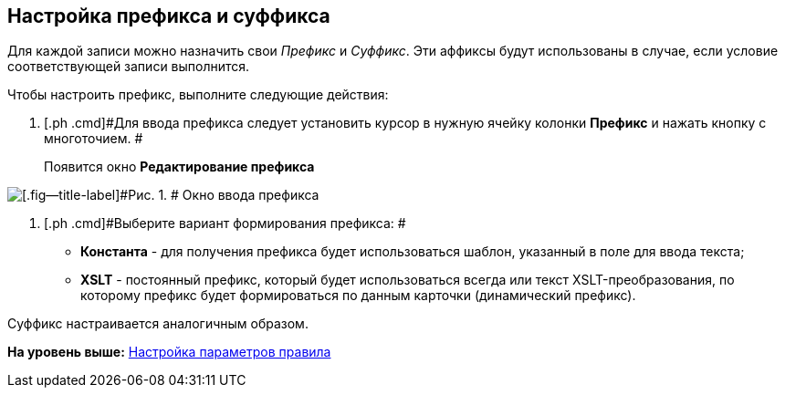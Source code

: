 [[ariaid-title1]]
== Настройка префикса и суффикса

Для каждой записи можно назначить свои _Префикс_ и _Суффикс_. Эти аффиксы будут использованы в случае, если условие соответствующей записи выполнится.

Чтобы настроить префикс, выполните следующие действия:

. [.ph .cmd]#Для ввода префикса следует установить курсор в нужную ячейку колонки *Префикс* и нажать кнопку с многоточием. #
+
Появится окно *Редактирование префикса*

image::images/num_EditPrefix.png[[.fig--title-label]#Рис. 1. # Окно ввода префикса]
. [.ph .cmd]#Выберите вариант формирования префикса: #
* [.keyword]*Константа* - для получения префикса будет использоваться шаблон, указанный в поле для ввода текста;
* [.keyword]*XSLT* - постоянный префикс, который будет использоваться всегда или текст XSLT-преобразования, по которому префикс будет формироваться по данным карточки (динамический префикс).

Суффикс настраивается аналогичным образом.

*На уровень выше:* xref:../pages/num_Parameters.adoc[Настройка параметров правила]
